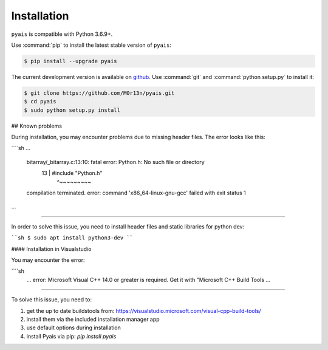 ############
Installation
############

``pyais`` is compatible with Python 3.6.9+.

Use :command:`pip` to install the latest stable version of ``pyais``:

.. code-block:: console

   $ pip install --upgrade pyais

The current development version is available on `github
<https://github.com/M0r13n/pyais>`__. Use :command:`git` and
:command:`python setup.py` to install it:

.. code-block:: console

   $ git clone https://github.com/M0r13n/pyais.git
   $ cd pyais
   $ sudo python setup.py install


## Known problems

During installation, you may encounter problems due to missing header files. The error looks like this:

````sh
...

    bitarray/_bitarray.c:13:10: fatal error: Python.h: No such file or directory
       13 | #include "Python.h"
          |          ^~~~~~~~~~
    compilation terminated.
    error: command 'x86_64-linux-gnu-gcc' failed with exit status 1

...

````

In  order to solve this issue, you need to install header files and static libraries for python dev:

````sh
$ sudo apt install python3-dev
````

#### Installation in Visualstudio

You may encounter the error:

````sh
    ...
    error: Microsoft Visual C++ 14.0 or greater is required. Get it with "Microsoft C++ Build Tools
    ...
````

To solve this issue, you need to:

1. get the up to date buildstools from: https://visualstudio.microsoft.com/visual-cpp-build-tools/
2. install them via the included installation manager app
3. use default options during installation
4. install Pyais via pip: `pip install pyais`
